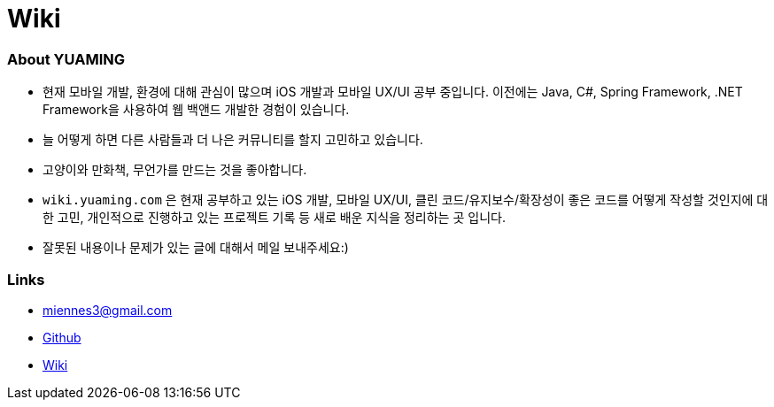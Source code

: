 = Wiki

=== About YUAMING
* 현재 모바일 개발, 환경에 대해 관심이 많으며 iOS 개발과 모바일 UX/UI 공부 중입니다. 
이전에는 Java, C#, Spring Framework, .NET Framework을 사용하여 웹 백앤드 개발한 경험이 있습니다. 
* 늘 어떻게 하면 다른 사람들과 더 나은 커뮤니티를 할지 고민하고 있습니다.
* 고양이와 만화책, 무언가를 만드는 것을 좋아합니다.
* `wiki.yuaming.com` 은 현재 공부하고 있는 iOS 개발, 모바일 UX/UI, 클린 코드/유지보수/확장성이 좋은 코드를 어떻게 작성할 것인지에 대한 고민, 
개인적으로 진행하고 있는 프로젝트 기록 등 새로 배운 지식을 정리하는 곳 입니다.
* 잘못된 내용이나 문제가 있는 글에 대해서 메일 보내주세요:) 

=== Links 
* miennes3@gmail.com
* https://github.com/yuaming[Github]
* https://wiki.yuaming.com[Wiki]
